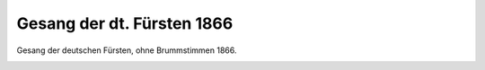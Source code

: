 Gesang der dt. Fürsten 1866
===========================

Gesang der deutschen Fürsten, ohne Brummstimmen 1866.

.. image:: Ges66-small.jpg
   :alt:

.. rst-class:: source

  (Karikatur aus einer Flugschrift [1866], Titelseite.)
